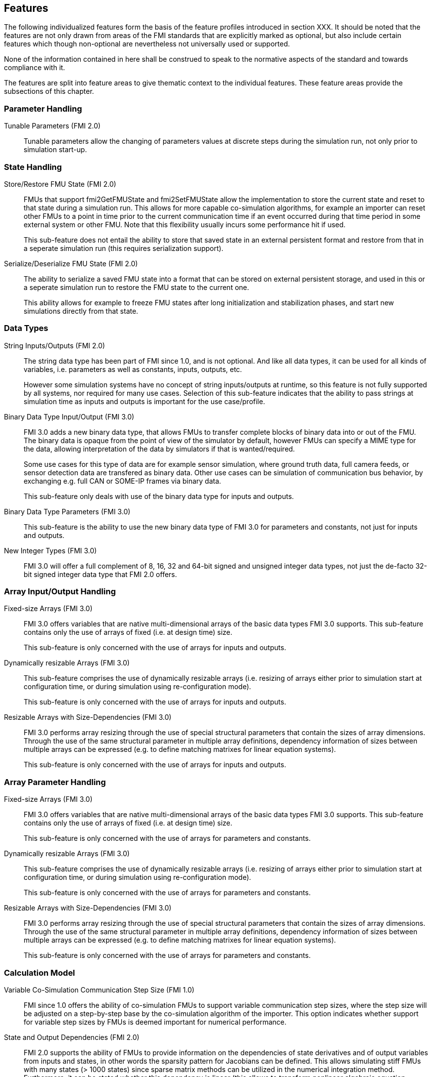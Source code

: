 == Features

The following individualized features form the basis of the feature profiles introduced in section XXX.
It should be noted that the features are not only drawn from areas of the FMI standards that are explicitly marked as optional, but also include certain features which though non-optional are nevertheless not universally used or supported.

None of the information contained in here shall be construed to speak to the normative aspects of the standard and towards compliance with it.

The features are split into feature areas to give thematic context to the individual features.  These feature areas provide the subsections of this chapter.


=== Parameter Handling

Tunable Parameters (FMI 2.0)::
  Tunable parameters allow the changing of parameters values at discrete steps during the simulation run, not only prior to simulation start-up.

=== State Handling

Store/Restore FMU State (FMI 2.0)::
FMUs that support fmi2GetFMUState and fmi2SetFMUState allow the implementation to store the current state and reset to that state during a simulation run.
This allows for more capable co-simulation algorithms, for example an importer can reset other FMUs to a point in time prior to the current communication time if an event occurred during that time period in some external system or other FMU.
Note that this flexibility usually incurs some performance hit if used.
+
This sub-feature does not entail the ability to store that saved state in an external persistent format and restore from that in a seperate simulation run (this requires serialization support).

Serialize/Deserialize FMU State (FMI 2.0)::
The ability to serialize a saved FMU state into a format that can be stored on external persistent storage, and used in this or a seperate simulation run to restore the FMU state to the current one.
+
This ability allows for example to freeze FMU states after long initialization and stabilization phases, and start new simulations directly from that state.

=== Data Types

String Inputs/Outputs (FMI 2.0)::
The string data type has been part of FMI since 1.0, and is not optional. And like all data types, it can be used for all kinds of variables, i.e. parameters as well as constants, inputs, outputs, etc.
+
However some simulation systems have no concept of string inputs/outputs at runtime, so this feature is not fully supported by all systems, nor required for many use cases.
Selection of this sub-feature indicates that the ability to pass strings at simulation time as inputs and outputs is important for the use case/profile.

Binary Data Type Input/Output (FMI 3.0)::
FMI 3.0 adds a new binary data type, that allows FMUs to transfer complete blocks of binary data into or out of the FMU.
The binary data is opaque from the point of view of the simulator by default, however FMUs can specify a MIME type for the data, allowing interpretation of the data by simulators if that is wanted/required.
+
Some use cases for this type of data are for example sensor simulation, where ground truth data, full camera feeds, or sensor detection data are transfered as binary data.
Other use cases can be simulation of communication bus behavior, by exchanging e.g. full CAN or SOME-IP frames via binary data.
+
This sub-feature only deals with use of the binary data type for inputs and outputs.

Binary Data Type Parameters (FMI 3.0)::
This sub-feature is the ability to use the new binary data type of FMI 3.0 for parameters and constants, not just for inputs and outputs.

New Integer Types (FMI 3.0)::
FMI 3.0 will offer a full complement of 8, 16, 32 and 64-bit signed and unsigned integer data types, not just the de-facto 32-bit signed integer data type that FMI 2.0 offers.

=== Array Input/Output Handling

Fixed-size Arrays (FMI 3.0)::
FMI 3.0 offers variables that are native multi-dimensional arrays of the basic data types FMI 3.0 supports.
This sub-feature contains only the use of arrays of fixed (i.e. at design time) size.
+
This sub-feature is only concerned with the use of arrays for inputs and outputs.

Dynamically resizable Arrays (FMI 3.0)::
This sub-feature comprises the use of dynamically resizable arrays (i.e. resizing of arrays either prior to simulation start at configuration time, or during simulation using re-configuration mode).
+
This sub-feature is only concerned with the use of arrays for inputs and outputs.

Resizable Arrays with Size-Dependencies (FMI 3.0)::
FMI 3.0 performs array resizing through the use of special structural parameters that contain the sizes of array dimensions.
Through the use of the same structural parameter in multiple array definitions, dependency information of sizes between multiple arrays can be expressed (e.g. to define matching matrixes for linear equation systems).
+
This sub-feature is only concerned with the use of arrays for inputs and outputs.

=== Array Parameter Handling

Fixed-size Arrays (FMI 3.0)::
FMI 3.0 offers variables that are native multi-dimensional arrays of the basic data types FMI 3.0 supports.
This sub-feature contains only the use of arrays of fixed (i.e. at design time) size.
+
This sub-feature is only concerned with the use of arrays for parameters and constants.

Dynamically resizable Arrays (FMI 3.0)::
This sub-feature comprises the use of dynamically resizable arrays (i.e. resizing of arrays either prior to simulation start at configuration time, or during simulation using re-configuration mode).
+
This sub-feature is only concerned with the use of arrays for parameters and constants.

Resizable Arrays with Size-Dependencies (FMI 3.0)::
FMI 3.0 performs array resizing through the use of special structural parameters that contain the sizes of array dimensions.
Through the use of the same structural parameter in multiple array definitions, dependency information of sizes between multiple arrays can be expressed (e.g. to define matching matrixes for linear equation systems).
+
This sub-feature is only concerned with the use of arrays for parameters and constants.

=== Calculation Model

Variable Co-Simulation Communication Step Size (FMI 1.0)::
FMI since 1.0 offers the ability of co-simulation FMUs to support variable communication step sizes, where the step size will be adjusted on a step-by-step base by the co-simulation algorithm of the importer.
This option indicates whether support for variable step sizes by FMUs is deemed important for numerical performance.

State and Output Dependencies (FMI 2.0)::
FMI 2.0 supports the ability of FMUs to provide information on the dependencies of state derivatives and of output variables from inputs and states, in other words the sparsity pattern for Jacobians can be defined.
This allows simulating stiff FMUs with many states (> 1000 states) since sparse matrix methods can be utilized in the numerical integration method.
Furthermore, it can be stated whether this
dependency is linear (this allows to transform nonlinear algebraic equation systems into linear
equation systems when connecting FMUs).

Output Derivatives in Co-Simulation (FMI 2.0)::
FMI since 2.0 offers the ability of co-simulation FMUs to give access to nth-order output derivatives to enable co-simulation algorithms to interpolate output values between communication steps with higher accuracy.

Directional Derivatives (FMI 2.0)::
FMI 2.0 supports the ability of FMUs to provide directional derivatives of state variables and outputs, e.g. in order to construct a partial derivative matrix:
Directional derivatives can be computed for derivatives of continuous-time states and for
outputs.
This is useful when connecting FMUs and the partial derivatives of the connected FMU
shall be computed.
If the exported FMU performs this computation analytically, then all numerical algorithms based on these partial derivatives (for example the numerical integration method or nonlinear algebraic solvers) are more efficient and more reliable.

Restartable Early Return in Hybrid Co-Simulation (FMI 3.0)::
FMI 3.0 will offer support for FMUs to return from their fmi3DoStep calculation routine prior to completing the full indicated time step, e.g. to signal an internal event or discontinuity, with the ability for the importer to continue the step after this early return.
+
This feature allows for more efficient co-simulation algorithms due to the more precise detection of event times, if e.g. used in combination with resettable FMUs.

Intermediate Output Values in Co-Simulation (FMI 3.0)::
FMI 3.0 will support the option for FMUs to give access to intermediate output values (through a mechanism called intermediate update mode), which are generated due to internal integration/calculation steps, but would previously not have been visible unless the co-simulation algorithm reduces the communication step size.
+
These additional values can be used for example for improved interpolation/extrapolation of values or recording of more precise result curves, without incurring the overhead of smaller communication step sizes.

Co-Simulation with Clock Information (FMI 3.0)::
FMI 3.0 will offer support for clock annotations on variables that can be used in co-simulation mode to allow a co-simulation algorithm to dynamically adjust communication step sizes to match multiple internal rates of an FMU, in order to more precisely transfer information between FMUs.

Scheduled Execution Interface (FMI 3.0)::
FMI 3.0 will offer support for FMUs to allow direct activation of seperate time partititons from the importer.
This mode makes it possible for importers to interleave calculations of different time partitions of different FMUs in efficient ways to support for example real-time simulation of multiple FMUs in hardware resource constrained systems (e.g. HiL systems).
+
Note that since this interface is different from the co-simulation interface, it is recommended that FMUs providing a Scheduled Exection interface also provide a Co-Simulation interface as well, for use in systems that do not require the execution control of Scheduled Exection. 

Clocked Model-Exchange (FMI 3.0)::
FMI 3.0 will offer support for clocked model-exchange, where signals are only considered active when their related clocks tick.
This allows for more precise support for discrete/continuous hybrid systems, or systems with multiple non-least-common-denominator clocks/rates.

=== Execution Targets

Source Code FMUs (FMI 1.0)::
FMI offers the ability to distribute FMUs that contain C source code as one of its target implementations, which then relies on the portability of the code and the ability of the receiving implementation to compile that code to its target architecture.
+
The use of source code implies the usual trade offs (e.g. potential portability problems in the code, availability of compilers on the target platform, need for code obfuscation to add IP protection). On the other hand this makes the FMU usable on platforms for which the generating party has no available compiler toolchain or cross-compilation support.

Binary FMUs for Desktop Platforms (FMI 1.0)::
This sub-feature describes the usual ability to generate FMUs with binary implementations (either dynamically or statically linked libraries) for the usual desktop computing platforms (e.g. Windows/x64, Linux/x64).

Binary FMUs for non-Desktop Platforms (e.g. HiL) (FMI 1.0)::
FMI supports the inclusion of multiple binary implementations of an FMU.
This sub-feature deals with the requirement to generate FMUs that include binary implementations for non-Desktop platforms, e.g. for common HiL platforms or other, potentially embedded, target architectures.
This is a catch-all feature indication, since of course the actual requirement will have to be specific towards the architectures actually needed.

=== Execution Mode

Asynchronous FMUs (FMI 2.0)::
FMI has since FMI 1.0 supported the ability to create asynchronous FMUs for co-simulation, that allow the actual fmi2DoStep calculations to run in the background, with the importer either being called-back or polling to determine when the actual calculations have finished.
This feature has found very infrequent support and use, since it places the burden on the FMU implementation to use internal multi-threading or co-processing mechanisms to handle the necessary parallelism, whereas an importer can attain the same effect under its own control through the use of multiple threads on which to call normal, blocking FMUs.
+
Starting with FMI 3.0 this feature has been dropped for the given reasons.
The guidance given in this document is to always avoid use of this feature for reasons of portability, future proofing and robustness.
